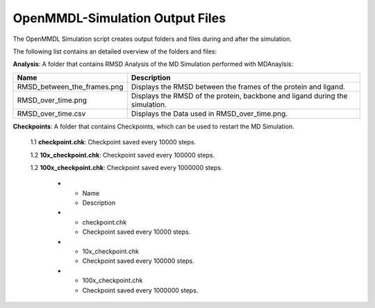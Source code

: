 **OpenMMDL-Simulation Output Files**
=================================

The OpenMMDL Simulation script creates output folders and files during and after the simulation.

The following list contains an detailed overview of the folders and files:


**Analysis**: A folder that contains RMSD Analysis of the MD Simulation performed with MDAnaylsis:


.. list-table::
   :header-rows: 1
   :widths: 25 75

   * - Name
     - Description
   * - RMSD_between_the_frames.png
     - Displays the RMSD between the frames of the protein and ligand.
   * - RMSD_over_time.png
     - Displays the RMSD of the protein, backbone and ligand during the simulation.
   * - RMSD_over_time.csv
     -  Displays the Data used in RMSD_over_time.png.



**Checkpoints**: A folder that contains Checkpoints, which can be used to restart the MD Simulation.

  1.1 **checkpoint.chk**: Checkpoint saved every 10000 steps.
  
  1.2 **10x_checkpoint.chk**: Checkpoint saved every 100000 steps.
  
  1.2 **100x_checkpoint.chk**: Checkpoint saved every 1000000 steps.



   * - Name
     - Description
   * - checkpoint.chk
     - Checkpoint saved every 10000 steps.
   * - 10x_checkpoint.chk
     - Checkpoint saved every 100000 steps.
   * - 100x_checkpoint.chk
     - Checkpoint saved every 1000000 steps.
